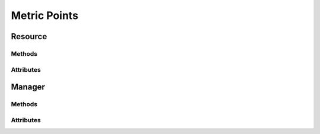 .. py:module:: cachetclient.v1.metric_points
.. py:currentmodule:: cachetclient.v1.metric_points

Metric Points
=============

Resource
--------

Methods
*******

.. automethod:: MetricPoint.__init__
.. automethod:: MetricPoint.get
.. automethod:: MetricPoint.delete
.. automethod:: MetricPoint.update

Attributes
**********

.. autoattribute:: MetricPoint.attrs
.. autoattribute:: MetricPoint.metric_id
.. autoattribute:: MetricPoint.value
.. autoattribute:: MetricPoint.created_at
.. autoattribute:: MetricPoint.id
.. autoattribute:: MetricPoint.updated_at
.. autoattribute:: MetricPoint.calculated_value
.. autoattribute:: MetricPoint.counter

Manager
-------

Methods
*******

.. automethod:: MetricPointsManager.__init__
.. automethod:: MetricPointsManager.create
.. automethod:: MetricPointsManager.list
.. automethod:: MetricPointsManager.count
.. automethod:: MetricPointsManager.delete
.. automethod:: MetricPointsManager.instance_from_dict
.. automethod:: MetricPointsManager.instance_from_json
.. automethod:: MetricPointsManager.instance_list_from_json

Attributes
**********

.. autoattribute:: MetricPointsManager.path
.. autoattribute:: MetricPointsManager.resource_class
